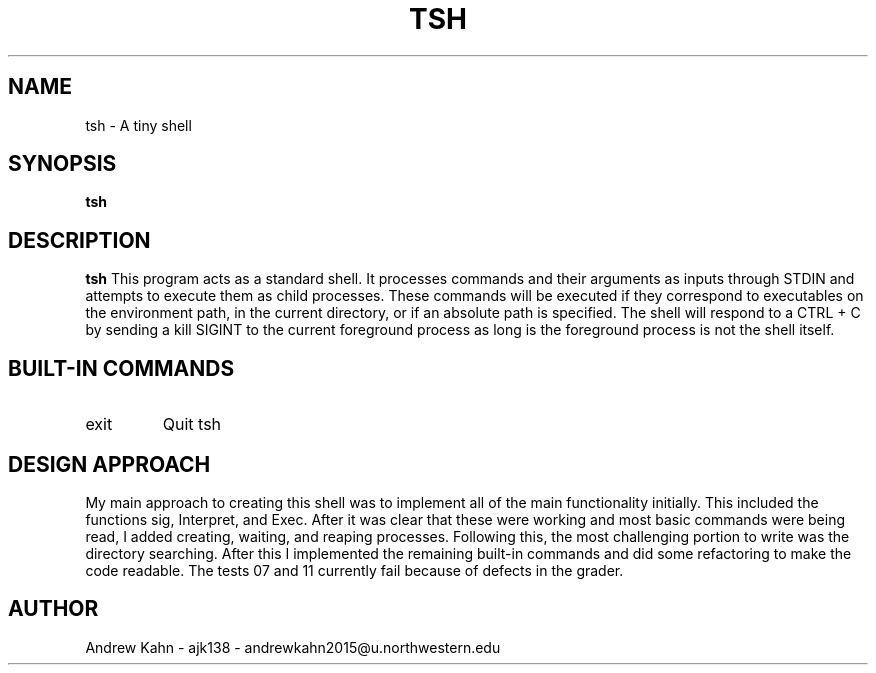 .\" Process this file with
.\" groff -man -Tascii tsh.1
.\"
.TH TSH 1 "OCTOBER 2009" "NU EECS 343" "NU EECS 343 - Operating Systems - Fall 2009"
.SH NAME
tsh \- A tiny shell
.SH SYNOPSIS
.B tsh
.SH DESCRIPTION
.B tsh
This program acts as a standard shell. It processes commands and their arguments as inputs through STDIN and attempts to execute them as child processes. These commands will be executed if they correspond to executables on the environment path, in the current directory, or if an absolute path is specified. The shell will respond to a CTRL + C by sending a kill SIGINT to the current foreground process as long is the foreground process is not the shell itself. 
.SH BUILT-IN COMMANDS
.IP exit
Quit tsh
.SH DESIGN APPROACH
My main approach to creating this shell was to implement all of the main functionality initially. This included the functions sig, Interpret, and Exec. After it was clear that these were working and most basic commands were being read, I added creating, waiting, and reaping processes. Following this, the most challenging portion to write was the directory searching. After this I implemented the remaining built-in commands and did some refactoring to make the code readable. The tests 07 and 11 currently fail because of defects in the grader. 
.SH AUTHOR
Andrew Kahn - ajk138 - andrewkahn2015@u.northwestern.edu
